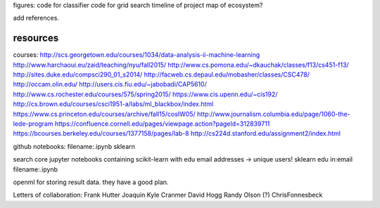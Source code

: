 figures:
code for classifier
code for grid search
timeline of project
map of ecosystem?

add references.


resources
=================
courses:
http://scs.georgetown.edu/courses/1034/data-analysis-ii-machine-learning
http://www.harchaoui.eu/zaid/teaching/nyu/fall2015/
http://www.cs.pomona.edu/~dkauchak/classes/f13/cs451-f13/
http://sites.duke.edu/compsci290_01_s2014/
http://facweb.cs.depaul.edu/mobasher/classes/CSC478/
http://occam.olin.edu/
http://users.cis.fiu.edu/~jabobadi/CAP5610/
http://www.cs.rochester.edu/courses/575/spring2015/
https://www.cis.upenn.edu/~cis192/
http://cs.brown.edu/courses/csci1951-a/labs/ml_blackbox/index.html
https://www.cs.princeton.edu/courses/archive/fall15/cosIW05/
http://www.journalism.columbia.edu/page/1060-the-lede-program
https://confluence.cornell.edu/pages/viewpage.action?pageId=312839711
https://bcourses.berkeley.edu/courses/1377158/pages/lab-8
http://cs224d.stanford.edu/assignment2/index.html


github notebooks:
filename:.ipynb sklearn

search core jupyter notebooks containing scikit-learn with edu email addresses -> unique users!
sklearn edu in:email filename:.ipynb


openml for storing result data. they have a good plan.

Letters of collaboration:
Frank Hutter
Joaquin
Kyle Cranmer
David Hogg
Randy Olson (?)
ChrisFonnesbeck
